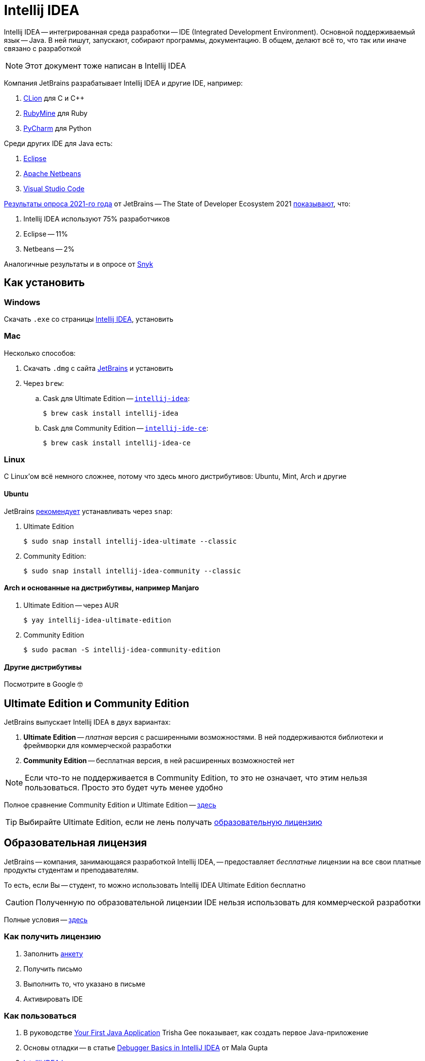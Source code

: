 = Intellij IDEA

Intellij IDEA -- интегрированная среда разработки -- IDE (Integrated Development Environment).
Основной поддерживаемый язык -- Java.
В ней пишут, запускают, собирают программы, документацию.
В общем, делают всё то, что так или иначе связано с разработкой

[NOTE]
====
Этот документ тоже написан в Intellij IDEA
====

Компания JetBrains разрабатывает Intellij IDEA и другие IDE, например:

. https://www.jetbrains.com/clion/[CLion] для C и C++
. https://www.jetbrains.com/ruby/[RubyMine] для Ruby
. https://www.jetbrains.com/pycharm/[PyCharm] для Python


Среди других IDE для Java есть:

. https://www.eclipse.org/ide/[Eclipse]
. https://netbeans.apache.org/[Apache Netbeans]
. https://code.visualstudio.com/docs/languages/java[Visual Studio Code]

https://www.jetbrains.com/lp/devecosystem-2021/[Результаты опроса 2021-го года] от JetBrains -- The State of Developer Ecosystem 2021  https://www.jetbrains.com/lp/devecosystem-2021/java/#Java_which-ide-editor-do-you-use-the-most-for-java-development[показывают], что:

. Intellij IDEA используют 75% разработчиков
. Eclipse -- 11%
. Netbeans -- 2%

Аналогичные результаты и в опросе от https://snyk.io/jvm-ecosystem-report-2021/?utm_campaign=JVM-SC-2021&utm_medium=Report-Link#jvm-developers-use-intellij[Snyk]

== Как установить

=== Windows

Скачать `.exe` со страницы https://www.jetbrains.com/idea/download/#section=windows[Intellij IDEA], установить

=== Mac

Несколько способов:

. Скачать `.dmg` с сайта https://www.jetbrains.com/idea/download/#section=mac[JetBrains] и установить
. Через `brew`:
.. Cask для Ultimate Edition -- https://formulae.brew.sh/cask/intellij-idea[`intellij-idea`]:
+
[source,bash]
----
$ brew cask install intellij-idea
----
.. Cask для Community Edition -- https://formulae.brew.sh/cask/intellij-idea-ce[`intellij-ide-ce`]:
+
[source,bash]
----
$ brew cask install intellij-idea-ce
----

=== Linux

С Linux'ом всё немного сложнее, потому что здесь много дистрибутивов: Ubuntu, Mint, Arch и другие

==== Ubuntu

JetBrains https://www.jetbrains.com/idea/download/#section=linux[рекомендует] устанавливать через `snap`:

. Ultimate Edition
+
[source,bash]
----
$ sudo snap install intellij-idea-ultimate --classic
----
. Community Edition:
+
[source,bash]
----
$ sudo snap install intellij-idea-community --classic
----

==== Arch и основанные на дистрибутивы, например Manjaro

. Ultimate Edition -- через AUR
+
[source,bash]
----
$ yay intellij-idea-ultimate-edition
----
. Community Edition
+
[source,bash]
----
$ sudo pacman -S intellij-idea-community-edition
----

==== Другие дистрибутивы

Посмотрите в Google 🤓

== Ultimate Edition и Community Edition

JetBrains выпускает Intellij IDEA в двух вариантах:

. *Ultimate Edition* -- _платная_ версия с расширенными возможностями.
В ней поддерживаются библиотеки и фреймворки для коммерческой разработки
. *Community Edition* -- бесплатная версия, в ней расширенных возможностей нет

[NOTE]
====
Если что-то не поддерживается в Community Edition, то это не означает, что этим нельзя пользоваться.
Просто это будет _чуть_ менее удобно
====

Полное сравнение Community Edition и Ultimate Edition -- https://www.jetbrains.com/idea/features/editions_comparison_matrix.html[здесь]

[TIP]
====
Выбирайте Ultimate Edition, если не лень получать <<educatorial-license,образовательную лицензию>>
====

[#educatorial-license]
== Образовательная лицензия

JetBrains -- компания, занимающаяся разработкой Intellij IDEA, -- предоставляет _бесплатные_ лицензии на все свои платные продукты студентам и преподавателям.

То есть, если Вы -- студент, то можно использовать Intellij IDEA Ultimate Edition бесплатно

[CAUTION]
====
Полученную по образовательной лицензии IDE нельзя использовать для коммерческой разработки
====

Полные условия -- https://www.jetbrains.com/legal/docs/toolbox/license_educational.html[здесь]

=== Как получить лицензию

. Заполнить https://www.jetbrains.com/shop/eform/students[анкету]
. Получить письмо
. Выполнить то, что указано в письме
. Активировать IDE

=== Как пользоваться

. В руководстве https://blog.jetbrains.com/idea/2020/04/tutorial-your-first-java-application/[Your First Java Application] Trisha Gee показывает, как создать первое Java-приложение
. Основы отладки -- в статье https://blog.jetbrains.com/idea/2020/05/debugger-basics-in-intellij-idea/[Debugger Basics in IntelliJ IDEA] от Mala Gupta
. https://resources.jetbrains.com/storage/products/intellij-idea/docs/IntelliJIDEA_ReferenceCard.pdf[Intellij IDEA keymap] показывает доступные сочетания клавиш

=== Прочее

==== JetBrains и Intellij IDEA в сети

. https://twitter.com/intellijidea[@intellijidea] -- Intellij IDEA в Twitter
. https://twitter.com/jetbrains[@jetbrains] -- JetBrains в Twitter
. https://twitter.com/JetBrainsRu[@JetBrainsRu] -- JetBrains Россия в Twitter
. https://www.youtube.com/user/JetBrainsTV[JetBrainsTV] -- канал на YouTube
.. https://www.youtube.com/playlist?list=PLQ176FUIyIUbDCJXvNZ-nf0PZN22HANpp[Плейлист] про Intellij IDEA

==== Видео, статьи

. https://www.youtube.com/watch?v=b85Y0R9UYhI[Debugger: A Hidden Gem. By Egor Ushakov (2021)]
. https://www.youtube.com/watch?v=ZiOMQRujfMM[Victor Rentea — IntelliJ productivity tips — The secrets of the fastest developers on Earth]
. https://www.youtube.com/watch?v=_rj7dx6c5R8[Антон Архипов — Эффективная работа с IDE(A)] -- 2016-й год

